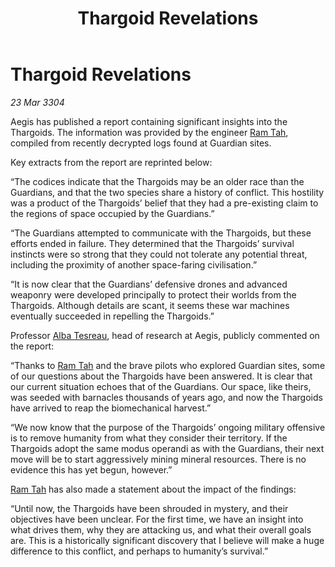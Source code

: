 :PROPERTIES:
:ID:       1017055e-4620-4701-890b-3dbd4e5b3f6e
:END:
#+title: Thargoid Revelations
#+filetags: :Thargoid:Guardian:3304:galnet:

* Thargoid Revelations

/23 Mar 3304/

Aegis has published a report containing significant insights into the Thargoids. The information was provided by the engineer [[id:4551539e-a6b2-4c45-8923-40fb603202b7][Ram Tah]], compiled from recently decrypted logs found at Guardian sites. 

Key extracts from the report are reprinted below: 

“The codices indicate that the Thargoids may be an older race than the Guardians, and that the two species share a history of conflict. This hostility was a product of the Thargoids’ belief that they had a pre-existing claim to the regions of space occupied by the Guardians.” 

“The Guardians attempted to communicate with the Thargoids, but these efforts ended in failure. They determined that the Thargoids’ survival instincts were so strong that they could not tolerate any potential threat, including the proximity of another space-faring civilisation.” 

“It is now clear that the Guardians’ defensive drones and advanced weaponry were developed principally to protect their worlds from the Thargoids. Although details are scant, it seems these war machines eventually succeeded in repelling the Thargoids.” 

Professor [[id:c2623368-19b0-4995-9e35-b8f54f741a53][Alba Tesreau]], head of research at Aegis, publicly commented on the report:  

“Thanks to [[id:4551539e-a6b2-4c45-8923-40fb603202b7][Ram Tah]] and the brave pilots who explored Guardian sites, some of our questions about the Thargoids have been answered. It is clear that our current situation echoes that of the Guardians. Our space, like theirs, was seeded with barnacles thousands of years ago, and now the Thargoids have arrived to reap the biomechanical harvest.” 

“We now know that the purpose of the Thargoids’ ongoing military offensive is to remove humanity from what they consider their territory. If the Thargoids adopt the same modus operandi as with the Guardians, their next move will be to start aggressively mining mineral resources. There is no evidence this has yet begun, however.” 

[[id:4551539e-a6b2-4c45-8923-40fb603202b7][Ram Tah]] has also made a statement about the impact of the findings: 

“Until now, the Thargoids have been shrouded in mystery, and their objectives have been unclear. For the first time, we have an insight into what drives them, why they are attacking us, and what their overall goals are. This is a historically significant discovery that I believe will make a huge difference to this conflict, and perhaps to humanity’s survival.”
